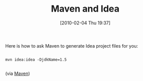 #+POSTID: 4535
#+DATE: [2010-02-04 Thu 19:37]
#+OPTIONS: toc:nil num:nil todo:nil pri:nil tags:nil ^:nil TeX:nil
#+CATEGORY: Link
#+TAGS: Build, Maven, Programming
#+TITLE: Maven and Idea

Here is how to ask Maven to generate Idea project files for you:



#+BEGIN_EXAMPLE
    
mvn idea:idea -DjdkName=1.5

#+END_EXAMPLE



(via [[http://maven.apache.org/plugins/maven-idea-plugin/usage.html][Maven]])



